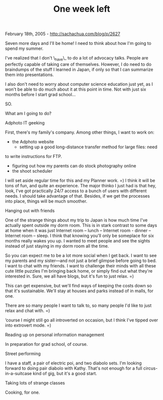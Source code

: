 #+TITLE: One week left

February 18th, 2005 -
[[http://sachachua.com/blog/p/2627][http://sachachua.com/blog/p/2627]]

Seven more days and I'll be home! I need to think about how I'm going
 to spend my summer.

I've realized that I don't \_have\_ to do a lot of advocacy talks.
 People are perfectly capable of taking care of themselves. However, I
 do need to do braindumps of the stuff I learned in Japan, if only so
 that I can summarize them into presentations.

I also don't need to worry about computer science education just yet,
 as I won't be able to do much about it at this point in time. Not with
 just six months before I start grad school...

SO.

What am I going to do?

Adphoto IT geeking

First, there's my family's company. Among other things, I want to work
 on:

- the Adphoto website
 - setting up a good long-distance transfer method for large files: need
to write instructions for FTP.
 - figuring out how my parents can do stock photography online
 - the shoot scheduler

I will set aside regular time for this and my Planner work. =) I think
 it will be tons of fun, and quite an experience. The major thinko I
 just had is that hey, look, I've got practically 24/7 access to a
 bunch of users with different needs. I should take advantage of that.
 Besides, if we get the processes into place, things will be much
 smoother.

Hanging out with friends

One of the strange things about my trip to Japan is how much time I've
 actually spent outside my dorm room. This is in stark contrast to some
 days at home when it was just Internet room -- lunch -- Internet room -
 dinner -- Internet room -- sleep. I think that knowing you'll only be
 someplace for six months really wakes you up. I wanted to meet people
 and see the sights instead of just staying in my dorm room all the
 time.

So you can expect me to be a lot more social when I get back. I want
 to see my parents and my sister---and not just a brief glimpse before
 going to bed. I want to chat with my friends. I want to challenge
 their minds with all these cute little puzzles I'm bringing back home,
 or simply find out what they're interested in. Sure, we all have
 blogs, but it's fun to just relax. =)

This can get expensive, but we'll find ways of keeping the costs down
 so that it's sustainable. We'll stay at houses and parks instead of in
 malls, for one.

There are so many people I want to talk to, so many people I'd like to
 just relax and chat with. =)

‘course I might still go all introverted on occasion, but I think I've
 tipped over into extrovert mode. =)

Reading up on personal information management

In preparation for grad school, of course.

Street performing

I have a staff, a pair of electric poi, and two diabolo sets. I'm
 looking forward to doing pair diabolo with Kathy. That's not enough
 for a full circus-in-a-suitcase kind of gig, but it's a good start.

Taking lots of strange classes

Cooking, for one.
